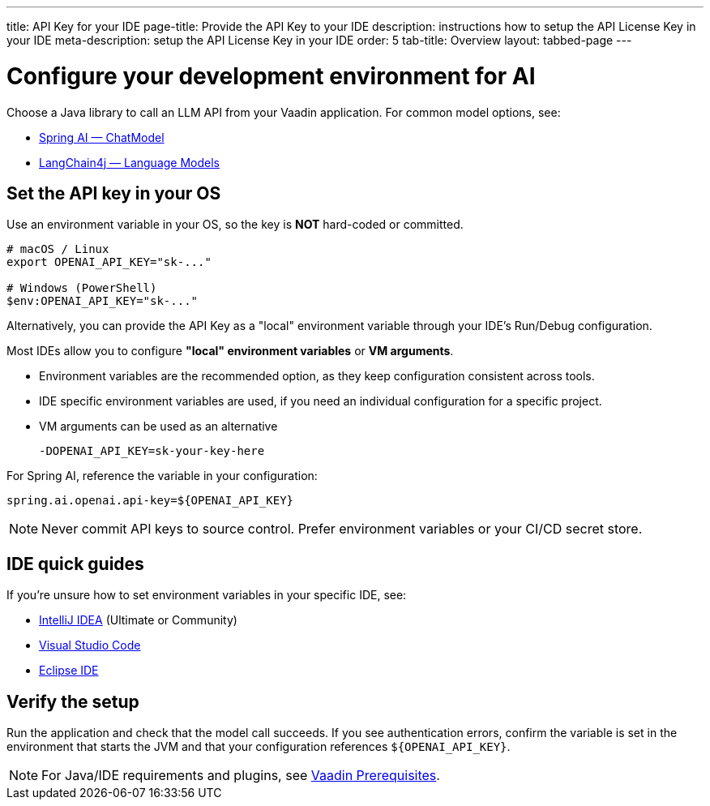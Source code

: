 ---
title: API Key for your IDE
page-title: Provide the API Key to your IDE
description: instructions how to setup the API License Key in your IDE
meta-description: setup the API License Key in your IDE
order: 5
tab-title: Overview
layout: tabbed-page
---

= Configure your development environment for AI

Choose a Java library to call an LLM API from your Vaadin application. For common model options, see:

* https://docs.spring.io/spring-ai/reference/api/chatmodel.html[Spring AI — ChatModel]
* https://docs.langchain4j.dev/category/language-models[LangChain4j — Language Models]

== Set the API key in your OS

Use an environment variable in your OS, so the key is **NOT** hard-coded or committed.

[source,bash]
----
# macOS / Linux
export OPENAI_API_KEY="sk-..."

# Windows (PowerShell)
$env:OPENAI_API_KEY="sk-..."
----

Alternatively, you can provide the API Key as a "local" environment variable through your IDE’s Run/Debug configuration.

Most IDEs allow you to configure **"local" environment variables** or **VM arguments**.

* Environment variables are the recommended option, as they keep configuration consistent across tools.
* IDE specific environment variables are used, if you need an individual configuration for a specific project.
* VM arguments can be used as an alternative
+
----
-DOPENAI_API_KEY=sk-your-key-here
----

For Spring AI, reference the variable in your configuration:

[source,properties]
----
spring.ai.openai.api-key=${OPENAI_API_KEY}
----

[NOTE]
Never commit API keys to source control. Prefer environment variables or your CI/CD secret store.


== IDE quick guides

If you’re unsure how to set environment variables in your specific IDE, see:

* <<intellij,IntelliJ IDEA>> (Ultimate or Community)
* <<vscode,Visual Studio Code>>
* <<eclipse,Eclipse IDE>>

== Verify the setup

Run the application and check that the model call succeeds. If you see authentication errors, confirm the variable is set in the environment that starts the JVM and that your configuration references `${OPENAI_API_KEY}`.

[NOTE]
For Java/IDE requirements and plugins, see https://vaadin.com/docs/latest/getting-started/prerequisites[Vaadin Prerequisites].
